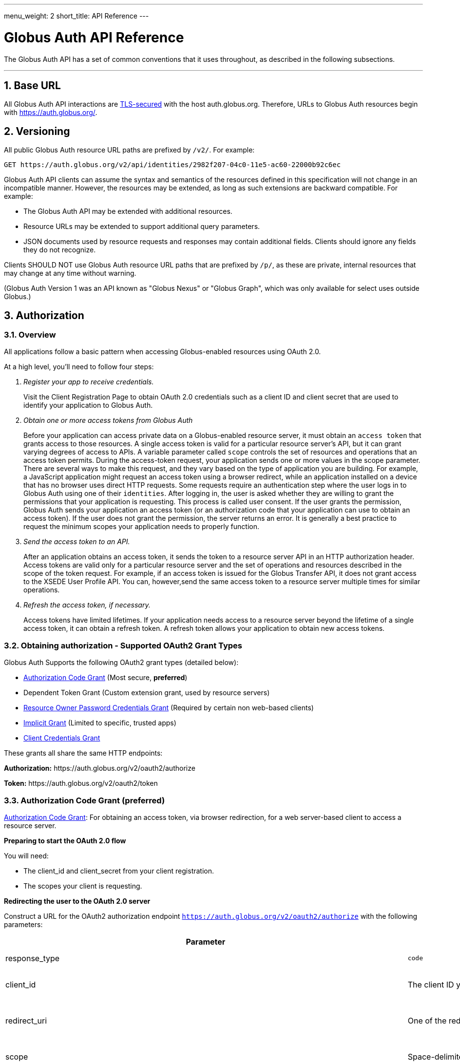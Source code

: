 ---
menu_weight: 2
short_title: API Reference
---

= Globus Auth API Reference
:toc:
:numbered:
:toc-placement: manual

The Globus Auth API has a set of common conventions that it uses
throughout, as described in the following subsections.

'''
toc::[]

== Base URL

All Globus Auth API interactions are
link:https://tools.ietf.org/html/rfc6749#section-1.6[TLS-secured] with the host auth.globus.org.
Therefore, URLs to Globus Auth resources begin with https://auth.globus.org/.

== Versioning

All public Globus Auth resource URL paths are prefixed by `/v2/`. For
example:

    GET https://auth.globus.org/v2/api/identities/2982f207-04c0-11e5-ac60-22000b92c6ec

Globus Auth API clients can assume the syntax and semantics of the
resources defined in this specification will not change in an
incompatible manner. However, the resources may be extended, as long as
such extensions are backward compatible. For example:

* The Globus Auth API may be extended with additional resources.
* Resource URLs may be extended to support additional query parameters.
* JSON documents used by resource requests and responses may contain
additional fields. Clients should ignore any fields they do not
recognize.

Clients SHOULD NOT use Globus Auth resource URL paths that are prefixed by
`/p/`, as these are private, internal resources that may change at any
time without warning.

(Globus Auth Version 1 was an API known as "Globus Nexus" or "Globus
Graph", which was only available for select uses outside Globus.)

== Authorization

=== Overview

All applications follow a basic pattern when accessing Globus-enabled resources
using OAuth 2.0.

At a high level, you'll need to follow four steps:

[qanda]
Register your app to receive credentials.::

Visit the Client Registration Page to obtain OAuth 2.0 credentials such as a client ID and client secret that are used to identify your application to
Globus Auth.

Obtain one or more access tokens from Globus Auth::

Before your application can access private data on a Globus-enabled resource
server, it must obtain an `access token` that grants access to those resources. A
single access token is valid for a particular resource server's API, but it
can grant varying degrees of access to  APIs. A variable parameter called
`scope` controls the set of resources and operations that an access token
permits. During the access-token request, your
application sends one or more values in the scope parameter.  There are
several ways to make this request, and they vary based on the type of
application you are building. For example, a JavaScript application might
request an access token using a browser redirect, while an
application installed on a device that has no browser uses direct HTTP requests.
Some requests require an authentication step where the user logs in to Globus
Auth using one of their `identities`. After logging in, the user is asked whether they
are willing to grant the permissions that your application is requesting. This
process is called user consent.  If the user grants the permission, Globus Auth
sends your application an access token (or an
authorization code that your application can use to obtain an access token).
If the user does not grant the permission, the server returns an error.  It is
generally a best practice to request the minimum scopes your application needs
to properly function.

Send the access token to an API.::

After an application obtains an access token, it sends the token to a
resource server API in an HTTP authorization header. Access tokens are
valid only for a particular resource server and the set of operations and
resources described in the scope of the token request. For example, if an access
token is issued for the Globus Transfer API, it does not grant access to the
XSEDE User Profile API. You can, however,send the same access token to a
resource server multiple times for similar operations.

Refresh the access token, if necessary.::

Access tokens have limited lifetimes. If your application needs access to a
resource server beyond the lifetime of a single access token, it can obtain a
refresh token. A refresh token allows your application to obtain new access
tokens.

=== Obtaining authorization - Supported OAuth2 Grant Types

Globus Auth Supports the following OAuth2 grant types (detailed below):

* link:https://tools.ietf.org/html/rfc6749#section-4.1[Authorization Code Grant] (Most secure, **preferred**)
* Dependent Token Grant (Custom extension grant, used by resource servers)
* link:https://tools.ietf.org/html/rfc6749#section-4.3[Resource Owner Password Credentials Grant] (Required by certain non web-based clients)
* link:https://tools.ietf.org/html/rfc6749#section-4.2[Implicit Grant] (Limited to specific, trusted apps)
* link:https://tools.ietf.org/html/rfc6749#section-4.4[Client Credentials Grant]

These grants all share the same HTTP endpoints:

**Authorization:** +++https://auth.globus.org/v2/oauth2/authorize+++

**Token:** +++https://auth.globus.org/v2/oauth2/token+++

=== Authorization Code Grant (preferred)

link:https://tools.ietf.org/html/rfc6749#section-4.1[Authorization Code Grant]: For obtaining an access token, via
browser redirection, for a web server-based client to access a resource server.

**Preparing to start the OAuth 2.0 flow**

You will need:

- The client_id and client_secret from your client registration.

- The scopes your client is requesting.

**Redirecting the user to the OAuth 2.0 server**

Construct a URL for the OAuth2 authorization endpoint `https://auth.globus.org/v2/oauth2/authorize` with the following parameters:

[options="header"]
|==================
|Parameter |Values |Description
|response_type| `code`| Determines whether Globus Auth returns an authorization code. For the authorization code grant, this value is always `code`
|client_id| The client ID you obtained when registering your client.| Identifies the client that is making the request.
The value passed in this parameter must exactly match the value issued for your client on  registration.
|redirect_uri| One of the redirect_uri values you registered for your client.| Determines where the response is sent.
The value of this parameter must exactly match one of the values listed for this client in the registration system. (including the http or https scheme, case, and trailing '/').
|scope| Space-delimited set of permissions that the application requests.| Identifies the access that your application is requesting.
The values passed in this parameter inform the consent screen that is shown to the user and the number of access tokens returned.
|state| Any string| Provides any state that might be useful to your application upon receipt of the response.
Whatever value you send here will be returned to your application unmodified. To mitigate against cross-site request forgery (CSRF), it
is strongly recommended to include an anti-forgery token in the state, and confirm it in the response. link:http://www.thread-safe.com/2014/05/the-correct-use-of-state-parameter-in.html[See here] for further suggestions on how to use the state parameter.
|access_type| online or offline| Indicates whether your application needs to access resources when the user is not present at the browser.
If access_type is offline, your application will be issued a refresh token along with the access token the first time it exchanges an authorization code for a token.
|===================

An example URL is shown below, with line breaks and spaces for readability.

 https://auth.globus.org/v2/oauth2/authorize?
  scope=urn%3Aglobus%3Aauth%3Ascope%3Aauth.globus.org%3Aview_identities+openid+email+profile&
  state=security_token%3D138r5719ru3e1%26url%3Dhttps://oa2cb.example.com/myHome&
  redirect_uri=https%3A%2F%2Foauth2-login-demo.example.com%2Fcallback&
  response_type=code&
  client_id=d430e6c8-b06f-4446-a060-2b6b2bc3e54a

After you create the request URL, redirect the user to it.

**Handling the OAuth 2.0 server response**

The OAuth 2.0 server responds to your application's access request by redirecting the user's browser
to the `redirect_uri` specified in the request.

If the user approves the access request, then the response contains an authorization code.
If the user does not approve the request, the response contains an error message.
All responses are returned to your application on the query string, as shown below:

An error response:

`https://oauth2-login-demo.example.com/callback?error=access_denied`

A successful authorization code response:

`https://oauth2-login-demo.example.com/callback?code=P7q7W91a-oMsCeLvIaQm6bTrgtp7`

IMPORTANT: If your response endpoint renders an HTML page, any resources on that page will be able to see the authorization
code in the URL. Scripts can read the URL directly, and all resources may be sent the URL in the Referer HTTP header.
Carefully consider if you want to send authorization credentials to all resources on that page (especially
third-party scripts such as social plugins and analytics). To avoid this issue, we recommend that the server
first handle the request, then redirect to another URL that doesn't include the response parameters.

After the web server receives the authorization code, it can exchange the authorization code for one or more access tokens.

To exchange an authorization code for an access token, POST to the `https://auth.globus.org/v2/oauth2/token` endpoint, with
an Authorization header containing an HTTP Basic Auth header for your client_id and client_secret, and including the
following field:

[options="header"]
|============
|Field | Description
|code | The authorization code returned from the previous authorization request.
|redirect_uri | The same value you sent in the previous authorization request.
|grant_type | As defined in the OAuth 2.0 specification, this field must contain a value of `authorization_code`.
|=============

The actual request might look like the following:

    POST /v2/oauth2/token HTTP/1.1
    Host: auth.globus.org
    Content-Type: application/x-www-form-urlencoded
    Authorization: Basic NDFjYTIwM2QtNzcwMy00NDYxLWFiNGItNjVhNjA0YjE2NjE5OjxDTElFTlRfU0VDUkVUPg==

    code=P7q7W91a-oMsCeLvIaQm6bTrgtp7&
    redirect_uri=https://oauth2-login-demo.example.com/callback&
    grant_type=authorization_code

A successful response to this request contains the following fields:

[options="header"]
|==========
|Field | Description
|access_token | The token that can be used to access resources.
|scope | Space-separated list of scopes the access token authorizes.
|resource_server | The resource server for which the access_token token is intended.
|expires_in | The remaining lifetime of the access token.
|token_type | Identifies the type of token returned. At this time, this field
will always have the value bearer.
|refresh_token | A token that may be used to obtain a new access token. Refresh
tokens are valid until the user revokes access. This field is only present if
the authorization request asked for offline access.
|id_token | A JWT containing details about the user as defined in the
link:https://openid.net/specs/openid-connect-core-1_0.html#IDToken[OpenIDConnect specification.]
Note: Only included if your client requests the `openid` scope during the authorization request.
|state | The state parameter your client application provided during the authorization request.
|other_tokens | If the client requested scopes that span multiple resource servers, this field will be present, and
it will contain an array of access token responses containing separate tokens for each resource server.
|==========

NOTE: If the client has requested any scopes against the Auth resource server (`auth.globus.org`) itself
    (e.g. `openid`, `email`, `profile` or `urn:globus:auth:scope:auth.globus.org:view_identities`)
    then the access token returned in the top level of the response object will be valid for use with
    Auth. Tokens for other resource servers will be found under `other_tokens`.

A successful response is returned as a JSON object, similar to the following:

    {
      "access_token": "E3SfxOvlvsQ49lTn6cA0RGfRXHcwy85q...",
      "expires_in": 3600,
      "refresh_token": "IlLACxpsG53v2zIuGCNPkoJXSF8gHbu8",
      "resource_server": "auth.globus.org",
      "scope": "urn:globus:auth:scope:auth.globus.org:view_identities",
      "state": "provided_by_client_to_prevent_replay_attacks",
      "token_type": "bearer",
      "other_tokens": [
        {
          "access_token": "OCsTf8AMydkPXTsv4stzT2QK5MA_S3a3...",
          "expires_in": 3600,
          "refresh_token": "TgwS5_BEFLsZbED42-agjfcriH0-pIee",
          "resource_server": "groups.api.globus.org",
          "scope": "urn:globus:auth:scope:nexus.api.globus.org:groups",
          "token_type": "bearer"
        },
        {
          "access_token": "oreTykUqQZfXXMqa5Zr9GoHaJsyF1AGX...",
          "expires_in": 3600,
          "refresh_token": "H-qpG4yMQqkfGLhwjHYy_73TY2PSSAVh",
          "resource_server": "atmosphere.jetstream.xsede.org",
          "scope": "urn:globus:auth:scope:atmosphere.jetstream.xsede.org:manage_data",
          "token_type": "bearer"
        },
        {
          "access_token": "tggaKq69-qJiDRHp5oPW_lllll5syWfZ...",
          "expires_in": 3600,
          "id_token": "eyJ0eXAiOiJKV1QiLA0KICJh...",
          "refresh_token": "auqmwrC5qb841p9QsxqwbPgABuiDqUUJ",
          "resource_server": "transfer.api.globus.org",
          "scope": "urn:globus:auth:scope:transfer.api.globus.org:monitor_ongoing",
          "token_type": "bearer"
        }
      ]
    }

==== Refresh Token Grant

If your application requires access beyond the lifetime of a single access token, it can request
offline access, and then use a refresh token to obtain fresh access tokens. Refresh tokens will
remain valid indefinitely if they are being used, but they expire after six months of inactivity.
They can also be explicitly revoked by a user.

POST request to +++https://auth.globus.org/v2/oauth2/token+++, with an HTTP Basic
Authorization header containing your client_id and client_secret.
The request must include the following parameters:

[options="header"]
|=============
|Field | Description
|refresh_token | The refresh token returned from the authorization code exchange.
|grant_type | As defined in the OAuth 2.0 specification, this field must contain a value of refresh_token.
|=============

Such a request will look similar to the following:

    POST /v2/oauth2/token HTTP/1.1
    Host: auth.globus.org
    Content-Type: application/x-www-form-urlencoded
    Authorization: Basic NDFjYTIwM2QtNzcwMy00NDYxLWFiNGItNjVhNjA0YjE2NjE5OjxDTElFTlRfU0VDUkVUPg==

    refresh_token=6BMfW9j53gdGImsiyUH5kU5RsR4zwI9lUVX-tqf8JXQ&
    grant_type=refresh_token

As long as the refresh_token has not expired or been revoked the response
includes a new access token. A response from such a request is shown below:

    {
      "access_token":"fFBGRNJru1FQd44AzqT3Zg...",
      "refresh_token": "6BMfW9j53gdGImsiyUH5kU5RsR4zwI9lUVX-tqf8JX",
      "expires_in":3920,
      "token_type":"Bearer",
    }

=== Implicit Grant

link:https://tools.ietf.org/html/rfc6749#section-4.2[Implicit Grant]: For obtaining an access token, via browser
redirection, for a Javascript client running in a browser.

Similar to the Authorization Code grant, except a token is returned directly to the browser.

This flow is not recommended, because it is less secure than the Authorization Code grant.

=== Resource Owner Password Credentials Grant

link:https://tools.ietf.org/html/rfc6749#section-4.3[Resource Owner Password Credentials Grant] : For obtaining an access
token for a non-browser-based client (e.g., command line, mobile, or
desktop application).

NOTE: This feature will only work with certain identity providers that are configured
      to support non-browser-based authentication based on username and password.

=== Client Credentials Grant

In some situations, you may want your Globus App to be able to take actions "as
itself", rather than on behalf of a user. For example, a data portal
application might have resources that are owned by the portal, rather than
belonging to a human user.

To accomodate this use case, Globus Auth supports what we call
"client-identities". Unlike a human identity that might have a username in the
form, `jane.doe@uchicago.edu`, client-identities have a username of the form
`<client_id>@clients.auth.globus.org`, where <client_id> is the UUID your
Globus App was issued at registration time. This identity can be used in
ACLs or for interactions with other services.

In order to take actions as the client-identity, you will need to use the
https://tools.ietf.org/html/rfc6749#section-4.4[OAuth2 `client_credentials` grant]
to retrieve an access_token (or multiple access tokens) valid for that identity.

NOTE: Only confidential clients that have been issued a client_secret
      may use the `client-credentials` grant.

POST to the `https://auth.globus.org/v2/oauth2/token` endpoint, with
an Authorization header containing an HTTP Basic Auth header for your client_id and client_secret, and including the
following fields:

[options="header"]
|============
|Field | Description
|scope | Space-separated list of scopes your client is requesting.
|grant_type | As defined in the OAuth 2.0 specification, this field must contain a value of `client_credentials`.
|=============

The actual request might look like the following:

    POST /v2/oauth2/token HTTP/1.1
    Host: auth.globus.org
    Content-Type: application/x-www-form-urlencoded
    Authorization: Basic NDFjYTIwM2QtNzcwMy00NDYxLWFiNGItNjVhNjA0YjE2NjE5OjxDTElFTlRfU0VDUkVUPg==

    scope=scope=openid+email+profile+urn%3Aglobus%3Aauth%3Ascope%3Atransfer.api.globus.org%3Aall&
    grant_type=client_credentials

A successful response to this request contains the following fields:

[options="header"]
|=================
|Field | Description
|access_token | The token that can be used to access resources.
|scope | Space-separated list of scopes the access token authorizes.
|resource_server | The resource server for which the access_token token is intended.
|expires_in | The remaining lifetime of the access token.
|token_type | Identifies the type of token returned. At this time, this field
will always have the value bearer.
|refresh_token | A token that may be used to obtain a new access token. Refresh
tokens are valid until the user revokes access. This field is only present if
the authorization request asked for offline access.
|state | The state parameter your client application provided during the authorization request.
|other_tokens | If the client requested scopes that span multiple resource servers, this field will be present, and
it will contain an array of access token responses containing separate tokens for each resource server.
|==========

NOTE: If the client has requested any scopes against the Auth resource server (`auth.globus.org`) itself
    (e.g. `openid`, `email`, `profile` or `urn:globus:auth:scope:auth.globus.org:view_identities`)
    then the access token returned in the top level of the response object will be valid for use with
    Auth. Tokens for other resource servers will be found under `other_tokens`.


=== Verifying identity (via OpenID Connect ID Token)

Globus Auth's OAuth2 grants accept the following OpenID Connect scopes:

* openid: Requests that an OpenID Connect id_token be returned as part
of the
https://tools.ietf.org/html/rfc6749%23section-5.1&sa=D&ust=1459362629124000&usg=AFQjCNGUaPR7rbD_uRrLLMjM6Q-r9dlGxQ[OAuth2
Access Token Response], with the following claims:

** sub: The Globus Auth identity id of the effective identity of the
logged in Globus account. This effective may be the primary identity, or
the appropriate linked identity if this client requires an identity from
a particular provider.
** iss: The URL
"+++https://auth.globus.org+++"
** at_hash: Per OpenID Connect specification.
** aud: Per OpenID Connect specification.
** exp: Per OpenID Connect specification.
** iat: Per OpenID Connect specification.
** nonce: Per OpenID Connect specification.

* email: Adds the following claim in the id_token:

** email: The email address associated with the identity provided in the
"sub" claim.

* profile: Adds the following claim in the id_token:

** name: The identity's full name (e.g. Jane Doe) in displayable form.
** preferred_username: The identity username for the effective identity
id provided by the ‘sub' claim.

These claims are being made by Globus Auth (iss), on behalf of an
identity provider, about an identity (sub, name, email) that has been
provisioned by the identity provider with Globus Auth, and authenticated
by the identity provider via Globus Auth.

In order to verify the signature of the id_token, you can use the our public
keys at https://auth.globus.org/jwk.json

== API Endpoints

Unless otherwise noted, all REST calls are authenticated using the
HTTP Authorization header. Clients will need to include either a
link:https://tools.ietf.org/html/rfc6750[Bearer Token] (i.e. access token)
or link:https://tools.ietf.org/html/rfc7617[Basic Auth] credentials in the
Authorization header of the request.

Globus Auth will return will return HTTP 401 Unauthorized for any call
that is missing the relevant header information, or if the access token
has expired or been revoked, unless it is specifically noted that the
call requires no authorization or some other form of authorization. It
is recommend that resource owner APIs do the same.

=== Including associated resources ("side-loading")

Some resource requests can have an "include" query parameter, followed by a
list of fields that specify what associated resources should be included
in the response. For example:

    GET /v2/api/identities/2982f207-04c0-11e5-ac60-22000b92c6ec?include=identity_provider

will respond not just with requested identity resource document, but
also the associated identity_provider resource document.

=== CORS

+++https://auth.globus.org+++ supports link:http://en.wikipedia.org/wiki/Cross-origin_resource_sharing[CrossOrigin Resource Sharing (CORS)]
to allow any client to directly access the Globus Auth API.

//URL trailing /
//^^^^^^^^^^^^^^^^^^^^^

//A trailing / on a URL path is not significant. Globus Auth will
//interpret URLs with and without a trailing / in the same way.

=== GET or POST /v2/oauth2/userinfo resource

[cols="default,default,asciidoc",options="header"]
|=============
|Field | Type | Description
|sub | UUID
|Globus Auth issued identity id, guaranteed to uniquely identify a single
identity. _Included with all responses._
|preferred_username|String|The username of the identity. _Included with responses for the `profile` scope_
|name|String|The user's name (e.g. Jane Doe). _Included with responses for the `profile` scope_
|email|String|The email address associated with the identity, if known. _Included with responses for the `email` scope_
|=============

As described in http://openid.net/specs/openid-connect-core-1_0.html#UserInfo[Section 5.3 of the OpenID Connect specification], this
resource returns 'claims' about a user's identity. These are the same claims that are returned in the JWT `id_token`
alongside the access token. In order to access this resource, your request MUST be authenticated with an access token
in the HTTP Authorization header, and valid for at least the `openid` scope. Additional claims will be returned
if the bearer token is valid for the `profile` and `email` scopes.

Example request:

    GET /v2/oauth2/userinfo HTTP/1.1
    Host: auth.globus.org
    Authorization: Bearer A7oU1xJ8-ddvRiMf-ZFDvXb

Example response:

    {
      "email": "ztaylor@example.com",
      "name": "Zachary Taylor",
      "preferred_username": "ztaylor@globusid.org",
      "sub": "e9a5903a-cb98-11e5-a7fa-afe061bd0f40"
    }

=== /v2/api/identities resources

Resource type: identity

[cols="default,default,asciidoc",options="header"]
|=============
|Field | Type | Description
|id | UUID
|Globus Auth issued identity id, guaranteed to uniquely identify a single
identity, even if the identity username associated with the identity is
changed or re-used by the identity provider. An id will never be
re-used. *This field is visible to all clients.*
|username|String|The username of the identity.

The identity username is guaranteed to be unique amongst all Globus Auth
identities at any given time. However, since identity providers can
change or re-use usernames the following caveats apply:

* The identity username associated with a given identity id is NOT
guaranteed to remain constant over time.
* A single identity username MAY be associated with different identity
ids over time

If identity category is ssh-public-key, the identity username is the
hash of the public key. (TBD: Define hash algorithm and encoding.)
Otherwise, the identity username is defined by the issuing identity
provider.

*This field is visible to all clients.*

|status | String enum
|One of:

- "unused", indicating that no user has proven ownership of this
identity by authenticating with it. Resource servers may assign
permissions to an unused identity. (See GET /v2/api/identities/<name>.)
- "used", indicating that a user has proven ownership of this identity.
The identity will typically, but not necessarily, be associated with a
Globus Account.
- "private", indicicating that the user has restricted visibility of their
identity.
- "closed", indicating that this identity is no longer valid, typically
because the provider has revoked it and perhaps reused the identity
username. When an identity is closed, it will be removed from all Globus
accounts, and end-users can no longer authenticate with this identity.
Resource servers MAY remove any permissions associated with a closed
identity, though since it is removed from all Globus accounts it will
never be included in a token's identities list, so will never result in
matching a permission.

|email
|String
|Identity provider specified email address for this identity.

This email address may be used by Globus Auth, clients and resource
servers for email notifications related to this identity.

Globus Auth provides no guarantees about the email address, including
whether the email address has been verified, or if emails sent to this
address will be successfully delivered.

|name |String
|Identity provider specified display name (e.g., user's full name) for
this identity.

|organization | String
|The name of the organization this identity is associated with.
This may be set by the provider or, if the provider does not set it, by the user
themselves.
|=======================

=== GET /v2/api/identities/<id>

Responds with an identity resource type document for the identity with
the specified <id>.

The response may not include all fields, depending on the identity's
visibility policy.  However, the identity id, category, and name fields
are always visible to all clients.

=== GET /v2/api/identities?ids=<list-of-identity-ids>

Returns a list of identity resource type documents for the comma
separated list of identity ids.

If the identity id does not exist, it is not in the list…

An identity document may not include all fields, depending on the
identity's visibility policy.

=== GET /v2/api/identities?usernames=<list-of-identity-names>

Returns a list of identity resource type documents for the comma
separated list of identity ids.

WARNING: An identity username must not be used as the unique identifier
for an identity, because an identity provider may reuse an identity
username over time. Clients must always use an identity id as the unique
identifier when persisting an identity in its own records (e.g., in an access
control policy).

If a field in an identity resource is not visible to the client (e.g.,
due to that identity's visibility policy), that field will have a value
of null.

Example request:

    GET /v2/api/identities?usernames=webapptester1%40globusid.org,webapptester2%40globusid.org HTTP/1.1
    Host: auth.globus.org
    Authorization: Bearer A7oU1xJ8-ddvRiMf-ZFDvXb

Example response:

    {
      "included": {
        "identity_providers": [
          {
            "id": "41143743-f3c8-4d60-bbdb-eeecaba85bd9",
            "name": "Globus ID"
          }
        ]
      },
      "identities": [
        {
          "username": "webapptester1@globusid.org",
          "status": "used",
          "name": "Jane Tester",
          "id": "e9873f94-032a-11e6-afde-cb613ccc97a9",
          "identity_provider": "41143743-f3c8-4d60-bbdb-eeecaba85bd9",
          "organization": "Globus",
          "email": "webapptester1@example.com"
        },
        {
          "username": "webapptester2@globusid.org",
          "status": "private",
          "name": null,
          "id": "e987941c-032a-11e6-afdf-7b65304db5f1",
          "identity_provider": "41143743-f3c8-4d60-bbdb-eeecaba85bd9",
          "organization": null,
          "email": null
        }
      ]
    }

== API for Resource Servers

Globus Auth provides a set of API resources for use only by resource
providers.

=== Token Introspection (POST /v2/oauth2/token/introspect)

This can only be used by a resource server, authorized using that
resource server's client identifier and client secret.

This resource conforms to the
link:https://tools.ietf.org/html/rfc7662&sa=D&ust=1459362629167000&usg=AFQjCNE4XOZ2Si4HXEsT5HWm_bwUCVKuhw[RFC
7662], OAuth 2.0 Token Introspection.

When a resource server receives a request from a client, it must
validate the access token included in the request (<request access
token>), and learn more information about the authorization granted by
this request access token. The resource server does so by performing an
HTTP POST on /v2/oauth2/token/introspect, with parameters sent as
"application/x-www-form-urlencoded" data as defined in
link:https://www.w3.org/TR/2014/REC-html5-20141028/iana.html#application/x-www-form-urlencoded[W3C recommendations].

Request parameters are:

[options="header"]
|=============
|Parameter | Description
|token | The request access token on which this request is performing introspection.
|include | Request optional fields be included in the response. Currently the only supported value is `identities_set`, which will include the list of all
identities ids (primary and linked) that are associated with this Globus Auth account.
|============

This request's Authorization header must contain resource server's
client identifier (client_id) and client secret (client_secret) in a
base64-encoded "Basic Authorization" scheme.

The response to this POST is an
https://tools.ietf.org/html/rfc7662&sa=D&ust=1459362629171000&usg=AFQjCNHaeyBUgdetJ9zYyXb_T5AxWDOhpQ[RFC
7662] compliant JSON document with the following fields:

Resource type: token/introspect

[options="header"]
|=============
|Field | Type | Description
|active | Bool | False if the token has expired or been revoked, true otherwise.
|scope | Space-separated List of Strings | List of scopes to which this access token authorizes access.
|sub | UUID | An effective identity id belonging to the account associated with this access token. This effective identity is either the primary identity of
the account, or if the client requires an identity issued by a
particular identity provider, then it may be the appropriate linked
identity from the account.
|username | String | The identity username for the effective identity id provided by the sub field.
|name | String/null | The display name for the effective identity of this token, typically a
full name. May be null, if the user has restricted their identity
visibility.
|email* | String/null | The email address associated with the effective identity of this token.
May be null, if the user has restricted their identity visibility.
|client_id | UUID | The Globus Auth issued client id of the client to which this token was issued.
|aud | List of strings | Identifier of the audiences for whom this token is intended. This will include both the resource server DNS name
and the client_id of the client to which this token was issued. In order to avoid a 'confused deputy' attack, clients and resource servers SHOULD validate that they are among the intended
audience for a token.
|iss | String | String representing the issuer of this token, which will always be
`https://auth.globus.org`. Note: During the transition from Globus Nexus to Globus Auth, legacy
tokens will have iss set to `https://nexus.api.globusonline.org`.
|exp | Timestamp | Integer timestamp, measured in the number of seconds since January 1 1970 UTC, indicating when this token will expire.
|iat |Timestamp | Integer timestamp, measured in the number of seconds since January 1 1970 UTC, indicating when this token was originally issued.
|nbf | Timestamp |Integer timestamp, measured in the number of seconds since January 1 1970 UTC, indicating when this token is not to be used before.
|identities_set* [OPTIONAL] | List of UUIDs | A list of all identities ids (primary and linked) that are associated
with this Globus Auth account, which are visible to this resource
server. For performance reasons, this field is only included when the client
requests it with the parameter include=identities_set in the POST body.
|================

WARNING: Some identity providers reuse identity usernames, so over time
an identity username may map to different identity ids. Clients must use
the identity id as the persistent identifier of an identity.

+++* =+++ Not part of RFC7662, Globus Auth-specific extension fields.

If the <request access token> does not exist, or was issued by Globus
Auth for use with a different resource server, then the HTTP response
will be 401 Unauthorized.

Example request:

        POST /v2/oauth2/token/introspect HTTP/1.1

        Host: auth.globus.org

        Accept: application/json

Content-Type: application/x-www-form-urlencoded

        Authorization: Basic MmZkYTQxNDktODJmZi00OTM3LT

        token=A7oU1xJ8-ddvRiMf-ZFDvXb&include=identities_set

Example response:

    HTTP/1.1 200 OK

    Content-Type: application/json

    {
        "active": true,
        "scope": "urn:globus:auth:scope:service.example.com:all",
        "client_id": "d430e6c8-b06f-4446-a060-2b6b2bc3e54a",
        "sub": "2982f207-04c0-11e5-ac60-22000b92c6ec",
        "username": "user1@example.com",
        "aud": "server.example.com",
        "iss": "https://auth.globus.org/",
        "exp": 1419356238,
        "iat": 1419350238,
        "nbf": 1419350238,
        "identities_set": [
            "2982f207-04c0-11e5-ac60-22000b92c6ec",
            "3982f207-04c0-11e5-ac60-22000b92c6ed"
        ],
        "name": "Joe User",
        "email": "user1@example.dom"
    }

NOTE: Globus Auth uses POST rather than GET in accordance with
    RFC7662 because of security concerns with passing an access token as
    part of a URL. An access token is a bearer token, so great care must be
    taken to ensure its confidentiality. However, web servers, proxies, and
    clients routinely log URLs. If URLs contain access tokens, and the logs
    are not properly sanitized or kept sufficiently confidential, they
    become a potential target for an attacker. By using a POST with the
    <request access token> included in the request body, the access token is
    not included in the URL.

=== Dependent Token Grant (POST /v2/oauth2/token)

This can only be used by a resource server, authorized using that
resource server's client identifier and client secret.

When a resource server receives a request from a client, after
validating the access token included in the request (<request access
token>) via link:#token_introspection_post_v2_oauth2_token_introspect[token introspection (POST
/v2/oauth2/token/introspect)], the resource server may need to retrieve
dependent access tokens that allow this resource server to act as a
client to other resource servers on behalf of the client. The resource
server does so by performing a Globus Auth "Dependent Token Grant",
which is an
https://tools.ietf.org/html/rfc6749%23section-4.5&sa=D&ust=1459362629207000&usg=AFQjCNHTauLReWKZtkzxV_PeVBmHsee8Pg[OAuth2
Extension
Gran]https://tools.ietf.org/html/rfc6749%23section-4.5&sa=D&ust=1459362629208000&usg=AFQjCNFJB2wM921oz2y52Ak0FSf0hi0q9Q[t].

In conformance with the OAuth2 standard, the resource server does so by
performing an HTTP POST on /v2/oauth2/token, with parameters sent as
"application/x-www-form-urlencoded" data as defined in
link:https://www.w3.org/TR/2014/REC-html5-20141028/iana.html#application/x-www-form-urlencoded[W3C recommendations].

Request parameters are:

options="header"]
|=============
|Parameter | Value | Description
|grant_type | `urn:globus:auth:grant_type:dependent_token` | Custom OAuth2 extension grant type
|token | <request access token> | The
|access_type | `online` or `offline` (default: `online`) |
If `offline`, include any refresh tokens to which the resource server is entitled.
Whether or not refresh tokens are included depends on whether the scope policies allow it.
|============

This request's Authorization header must contain resource server's
client identifier (client_id) and client secret (client_secret) in a
base64-encoded "Basic Authorization" scheme.

Example request:

   POST /v2/oauth2/token HTTP/1.1
        Host: auth.globus.org
        Content-Type: application/x-www-form-urlencoded
        Authorization: Basic <Resource Server's Client Credentials>

   grant_type=urn:globus:auth:grant_type:dependent_token&token=A7oU1xJ8-ddvRiMf-ZFDvXb

The response will be a JSON document containing an array of OAuth2
standard
https://tools.ietf.org/html/rfc6749%23section-5.1&sa=D&ust=1459362629212000&usg=AFQjCNHRcoOSgfcymFXxnouwGm5G6KN_Kw[access_token
response documents]. The number of tokens returned and their scopes are
pre-determined by the scope dependencies registered with Globus Auth by
the resource server administrators. The resource server does not have
the ability to request particular scopes when using this grant type.

For example, if the above request was made by the
transfer.api.globus.org resource server upon receipt of a request to its
urn:globus:auth:scope:service.example.com:all scope, and that scope is
configured to require dependent scopes of
urn:globus:auth:scope:groups.api.globus.org:check_membership and
urn:globus:auth:scope:auth.globus.org:view_identities scopes, then an
example response would be:

    HTTP/1.1 200 OK

    Content-Type: application/json

    [
        {
            "access_token": "r5qwkEz0lWJdpdknlDBmndC2G7wpTSOk...",
            "resource_server": "auth.globus.org",
            "scope":
    "urn:globus:auth:scope:auth.globus.org:view_identities",
            "expires_in": 3600,
            "refresh_token": "kUKDtLe_xDA4Qxd-ZI-rcFqrBlJj7zXx",
            "token_type": "bearer"
        },
        {
            "access_token": "7ZdPhhvija1MUDw6koBYgAAGnbrU79qF...",
            "resource_server": "groups.api.globus.org",
            "scope":
    "urn:globus:auth:scope:groups.api.globus.org:check_membership",
            "expires_in": 3600,
            "refresh_token": "dPVJBKAUs0x8UW4zhgQWv6snDmo2X72E",
            "token_type": "bearer"
        }
    ]

== References

* [OIDC]  N. Sakimura, N., J. Bradley, J., M. Jones, M., B. de Medeiros,
B., C. Mortimore, C., "OpenID Connect Core 1.0", November 8, 2014,
<http://openid.net/specs/openid-connect-core-1_0.html[http://openid.net/specs/openid-connect-core-1_0.html]>.
* [REFEDS-RS]  "REFEDS Research and Scholarship Entity Category, Version
1.2", November 2014,
<https://refeds.org/category/research-and-scholarship/[https://refeds.org/category/research-and-scholarship/]>.
* [RFC6749]  Hardt, D., Ed., "The OAuth 2.0 Authorization Framework",
RFC 6749, DOI 10.17487/RFC6749, October 2012,
<http://www.rfc-editor.org/info/rfc6749[http://www.rfc-editor.org/info/rfc6749]>.
* [RFC7159]  Bray, T., Ed., "The JavaScript Object Notation (JSON) Data
Interchange Format", RFC 7159, DOI 10.17487/RFC7159, March 2014,
<http://www.rfc-editor.org/info/rfc7159[http://www.rfc-editor.org/info/rfc7159]>.
* [RFC7231]  Fielding, R., Ed. and J. Reschke, Ed., "Hypertext Transfer
Protocol (HTTP/1.1): Semantics and Content", RFC 7231, DOI
10.17487/RFC7231, June 2014,
<http://www.rfc-editor.org/info/rfc7231[http://www.rfc-editor.org/info/rfc7231]>.
* [RFC7662]  Richer, J., Ed., "OAuth 2.0 Token Introspection", RFC 7662,
DOI 10.17487/RFC6749, October 2015,
<https://www.rfc-editor.org/info/rfc7662[https://www.rfc-editor.org/info/rfc7662]>.
* [W3C.REC-html5-20141028]  Hickson, I., Berjon, R., Faulkner, S.,
Leithead, T., Navara, E., 0'Connor, E., and S. Pfeiffer, "HTML5", World
Wide Web Consortium Recommendation REC-html5-20141028, October 2014,
<http://www.w3.org/TR/2014/REC-html5-20141028[http://www.w3.org/TR/2014/REC-html5-20141028]>.

_Portions of this document were adapted from
link:https://developers.google.com/identity/protocols/OAuth2[Google documentation] under
the terms of the link:http://creativecommons.org/licenses/by/3.0/[Creative Commons.]_
